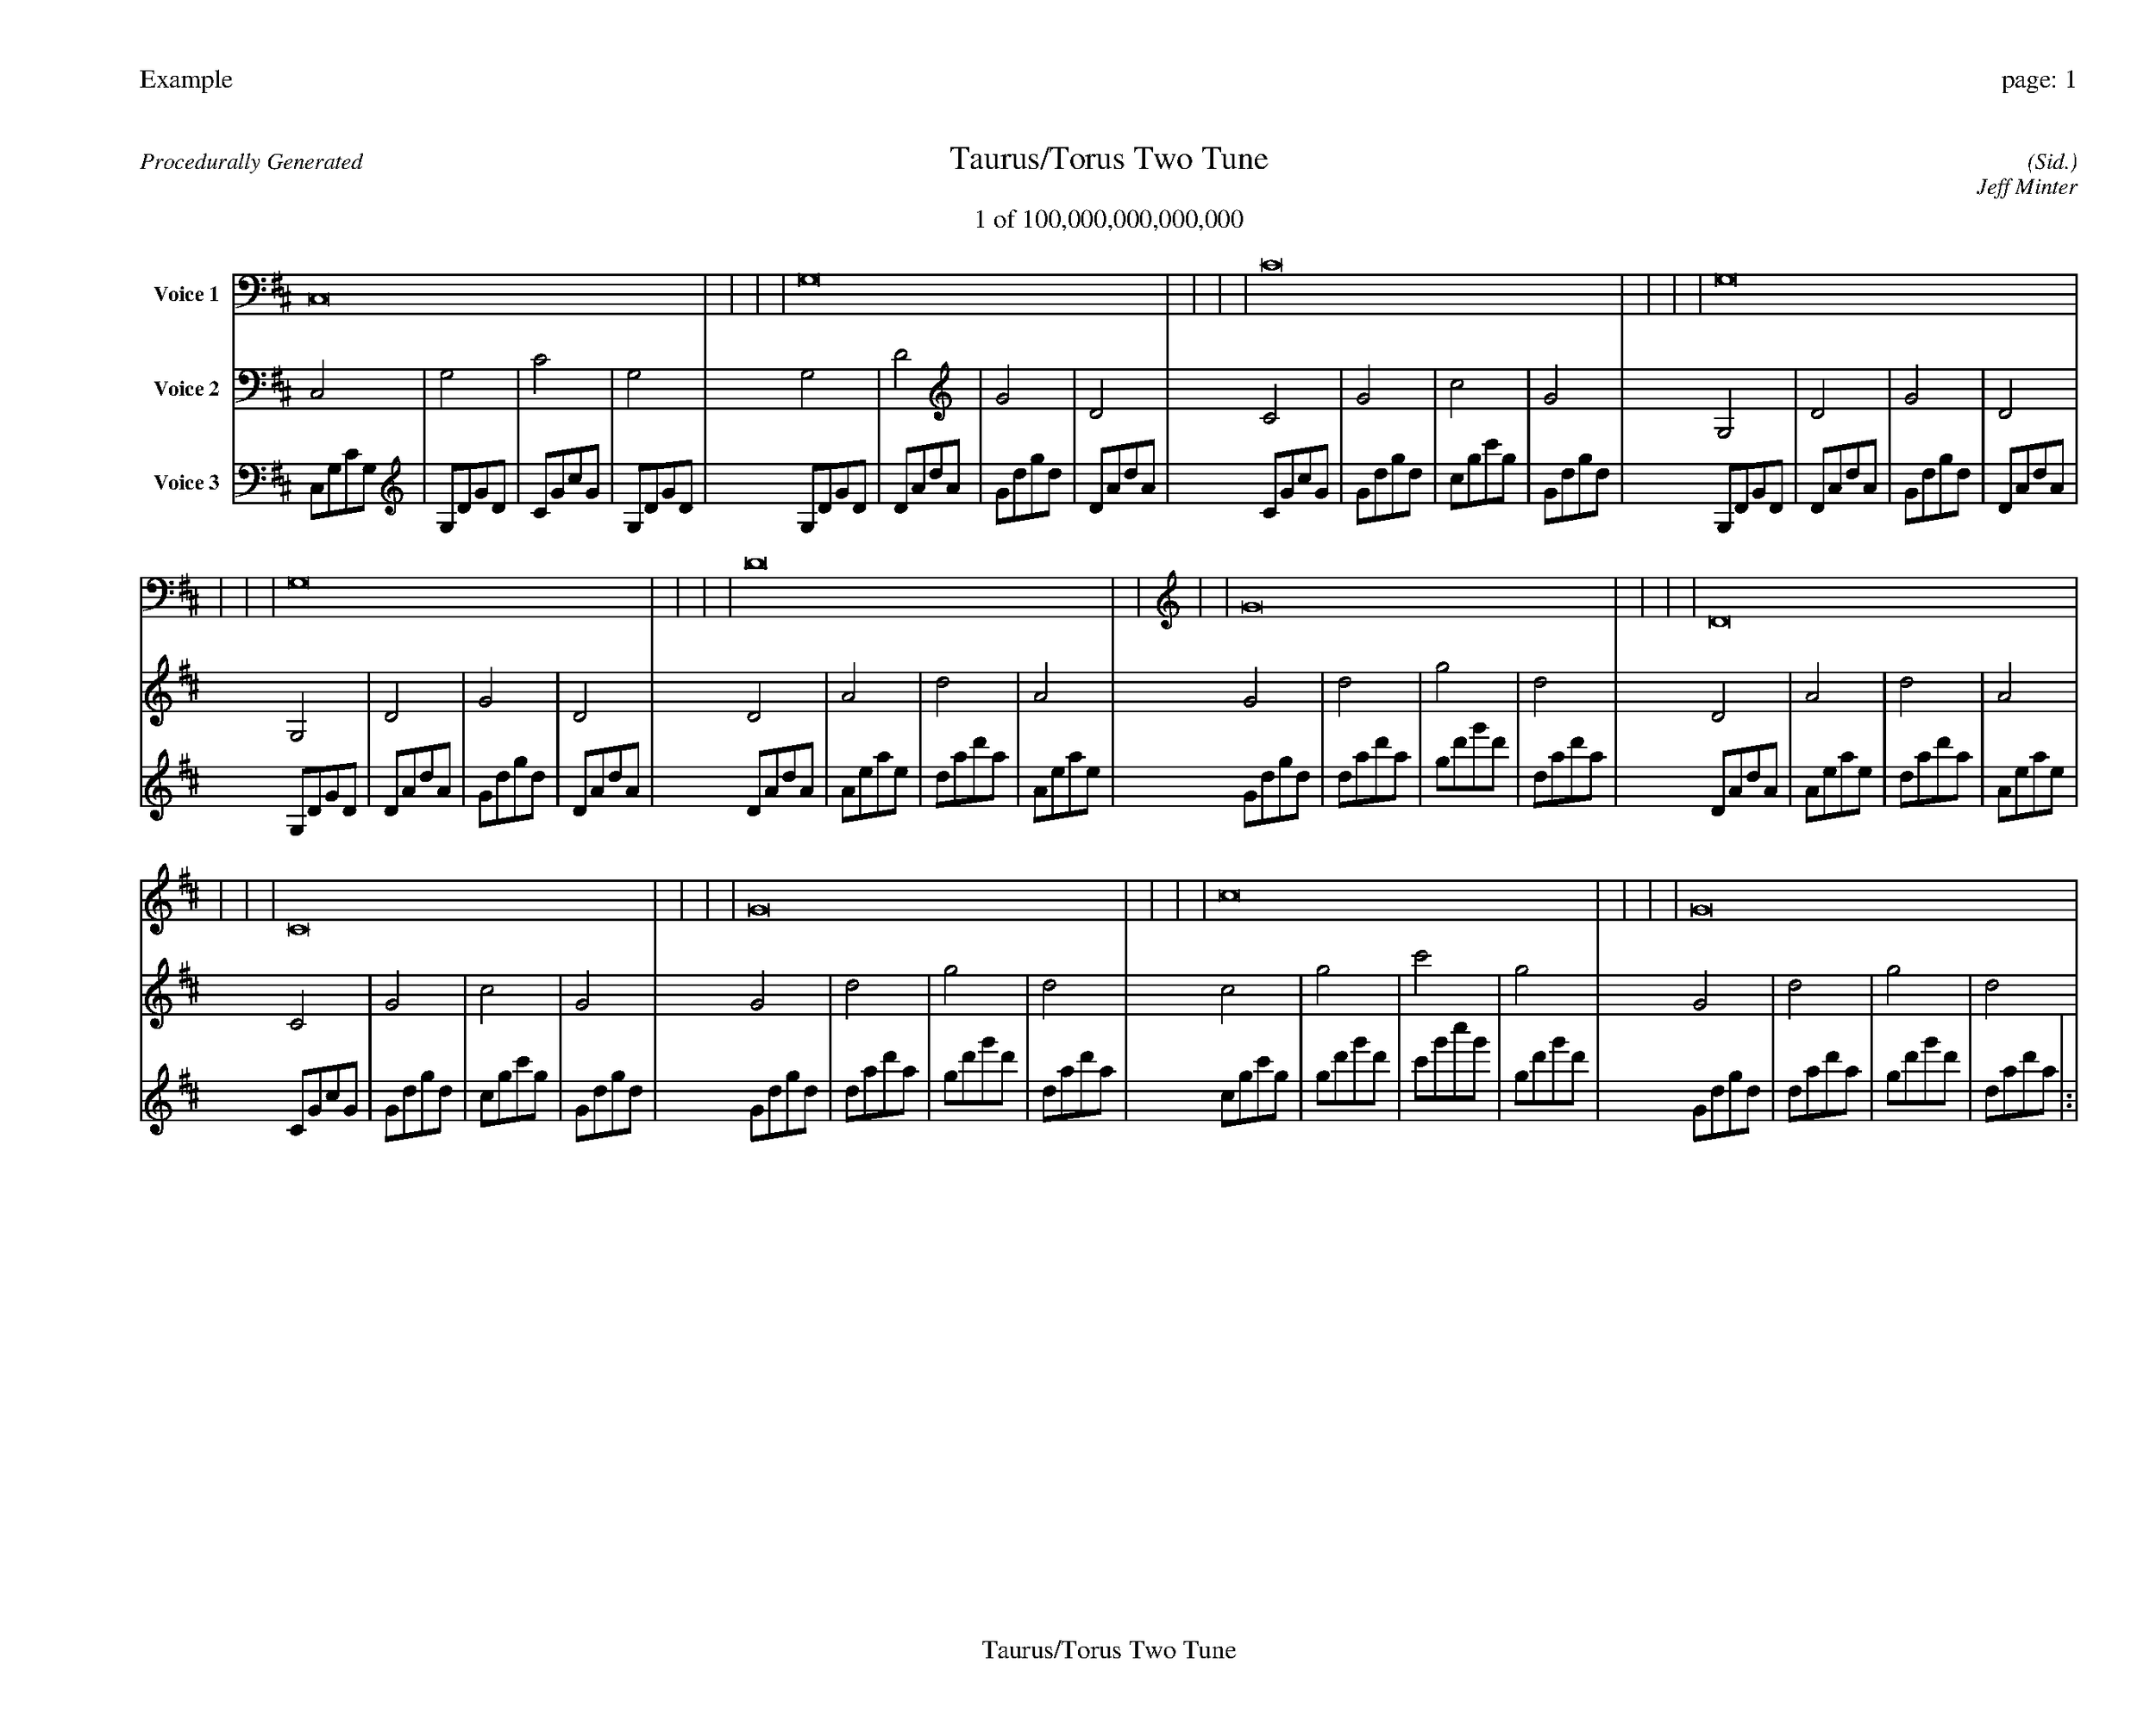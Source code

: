 
%abc-2.2
%%pagewidth 35cm
%%header "Example		page: $P"
%%footer "	$T"
%%gutter .5cm
%%barsperstaff 16
%%titleformat R-P-Q-T C1 O1, T+T N1
%%composerspace 0
X: 2 % start of header
T:Taurus/Torus Two Tune
T:1 of 100,000,000,000,000
C: (Sid.)
O: Jeff Minter
R:Procedurally Generated
L: 1/8
K: D % scale: C major
V:1 name="Voice 1"
C,16    |     |     |     | G,16    |     |     |     | C16    |     |     |     | G,16    |     |     |     | G,16    |     |     |     | D16    |     |     |     | G16    |     |     |     | D16    |     |     |     | C16    |     |     |     | G16    |     |     |     | c16    |     |     |     | G16    |     |     |     | :|
V:2 name="Voice 2"
C,4    | G,4    | C4    | G,4    | G,4    | D4    | G4    | D4    | C4    | G4    | c4    | G4    | G,4    | D4    | G4    | D4    | G,4    | D4    | G4    | D4    | D4    | A4    | d4    | A4    | G4    | d4    | g4    | d4    | D4    | A4    | d4    | A4    | C4    | G4    | c4    | G4    | G4    | d4    | g4    | d4    | c4    | g4    | c'4    | g4    | G4    | d4    | g4    | d4    | :|
V:3 name="Voice 3"
C,1G,1C1G,1|G,1D1G1D1|C1G1c1G1|G,1D1G1D1|G,1D1G1D1|D1A1d1A1|G1d1g1d1|D1A1d1A1|C1G1c1G1|G1d1g1d1|c1g1c'1g1|G1d1g1d1|G,1D1G1D1|D1A1d1A1|G1d1g1d1|D1A1d1A1|G,1D1G1D1|D1A1d1A1|G1d1g1d1|D1A1d1A1|D1A1d1A1|A1e1a1e1|d1a1d'1a1|A1e1a1e1|G1d1g1d1|d1a1d'1a1|g1d'1g'1d'1|d1a1d'1a1|D1A1d1A1|A1e1a1e1|d1a1d'1a1|A1e1a1e1|C1G1c1G1|G1d1g1d1|c1g1c'1g1|G1d1g1d1|G1d1g1d1|d1a1d'1a1|g1d'1g'1d'1|d1a1d'1a1|c1g1c'1g1|g1d'1g'1d'1|c'1g'1c''1g'1|g1d'1g'1d'1|G1d1g1d1|d1a1d'1a1|g1d'1g'1d'1|d1a1d'1a1|:|

